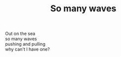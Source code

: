 :PROPERTIES:
:ID:       3A4BCE84-9D7E-4282-8CFE-232BFEBA7E2E
:SLUG:     so-many-waves
:END:
#+filetags: :poetry:
#+title: So many waves

#+BEGIN_VERSE
Out on the sea
so many waves
pushing and pulling
why can't I have one?
#+END_VERSE
